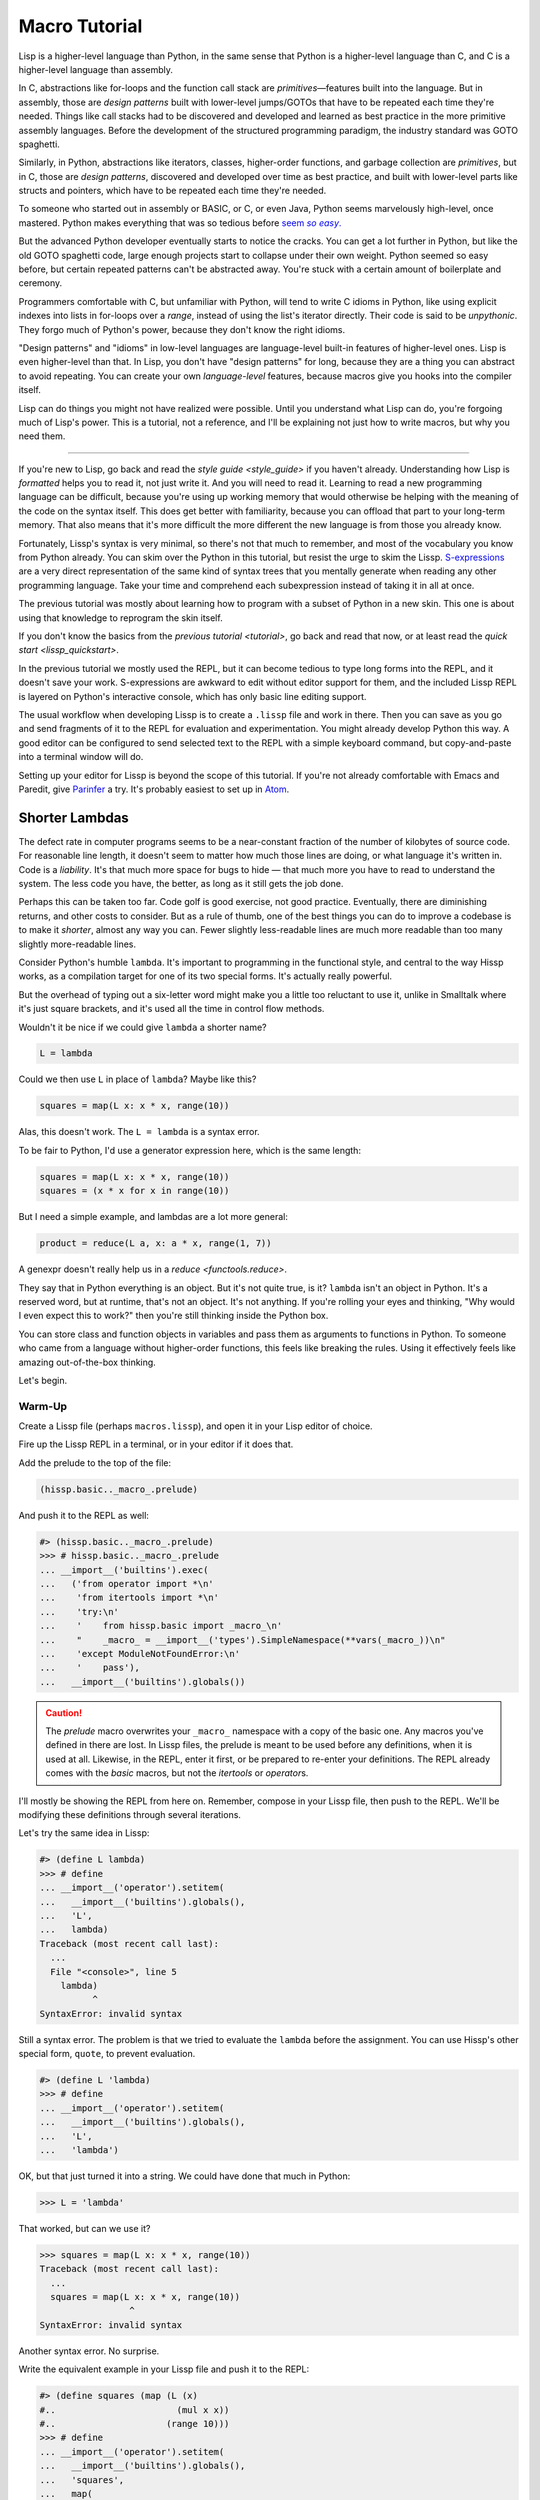.. Copyright 2020, 2021 Matthew Egan Odendahl
   SPDX-License-Identifier: CC-BY-SA-4.0

Macro Tutorial
==============

.. TODO: be sure to demonstrate hissp.compiler..NS and hissp.compiler..readerless somewhere
.. TODO: be sure to demonstrate a recursive macro somewhere

Lisp is a higher-level language than Python,
in the same sense that Python is a higher-level language than C,
and C is a higher-level language than assembly.

In C, abstractions like for-loops and the function call stack are
*primitives*—features built into the language.
But in assembly, those are *design patterns* built with lower-level jumps/GOTOs
that have to be repeated each time they're needed.
Things like call stacks had to be discovered and developed and learned as best practice
in the more primitive assembly languages.
Before the development of the structured programming paradigm,
the industry standard was GOTO spaghetti.

Similarly, in Python, abstractions like iterators, classes, higher-order functions,
and garbage collection are *primitives*,
but in C, those are *design patterns*,
discovered and developed over time as best practice,
and built with lower-level parts like structs and pointers,
which have to be repeated each time they're needed.

To someone who started out in assembly or BASIC, or C, or even Java,
Python seems marvelously high-level, once mastered.
Python makes everything that was so tedious before |seem *so easy*|__

.. |seem *so easy*| replace:: seem *so easy*.
__ https://xkcd.com/353/

But the advanced Python developer eventually starts to notice the cracks.
You can get a lot further in Python, but like the old GOTO spaghetti code,
large enough projects start to collapse under their own weight.
Python seemed so easy before,
but certain repeated patterns can't be abstracted away.
You're stuck with a certain amount of boilerplate and ceremony.

Programmers comfortable with C,
but unfamiliar with Python,
will tend to write C idioms in Python,
like using explicit indexes into lists in for-loops over a `range`,
instead of using the list's iterator directly.
Their code is said to be *unpythonic*.
They forgo much of Python's power,
because they don't know the right idioms.

"Design patterns" and "idioms" in low-level languages
are language-level built-in features of higher-level ones.
Lisp is even higher-level than that.
In Lisp, you don't have "design patterns" for long,
because they are a thing you can abstract to avoid repeating.
You can create your own *language-level* features,
because macros give you hooks into the compiler itself.

Lisp can do things you might not have realized were possible.
Until you understand what Lisp can do,
you're forgoing much of Lisp's power.
This is a tutorial,
not a reference,
and I'll be explaining not just how to write macros,
but why you need them.

----

If you're new to Lisp,
go back and read the `style guide <style_guide>` if you haven't already.
Understanding how Lisp is *formatted* helps you to read it,
not just write it.
And you will need to read it.
Learning to read a new programming language can be difficult,
because you're using up working memory that would otherwise
be helping with the meaning of the code on the syntax itself.
This does get better with familiarity,
because you can offload that part to your long-term memory.
That also means that it's more difficult the more different the new language is
from those you already know.

Fortunately, Lissp's syntax is very minimal,
so there's not that much to remember,
and most of the vocabulary you know from Python already.
You can skim over the Python in this tutorial,
but resist the urge to skim the Lissp.
`S-expressions <https://en.wikipedia.org/wiki/S-expression>`_
are a very direct representation of the same kind of syntax trees that
you mentally generate when reading any other programming language.
Take your time and comprehend each subexpression instead of taking it in all at once.

The previous tutorial was mostly about learning how to program with
a subset of Python in a new skin.
This one is about using that knowledge to reprogram the skin itself.

If you don't know the basics from the `previous tutorial <tutorial>`,
go back and read that now, or at least read the `quick start <lissp_quickstart>`.

In the previous tutorial we mostly used the REPL,
but it can become tedious to type long forms into the REPL,
and it doesn't save your work.
S-expressions are awkward to edit without editor support for them,
and the included Lissp REPL is layered on Python's interactive console,
which has only basic line editing support.

The usual workflow when developing Lissp is to create a ``.lissp``
file and work in there.
Then you can save as you go
and send fragments of it to the REPL for evaluation and experimentation.
You might already develop Python this way.
A good editor can be configured to send selected text to the REPL
with a simple keyboard command,
but copy-and-paste into a terminal window will do.

Setting up your editor for Lissp is beyond the scope of this tutorial.
If you're not already comfortable with Emacs and Paredit,
give `Parinfer <https://shaunlebron.github.io/parinfer/>`_ a try.
It's probably easiest to set up in `Atom <https://atom.io/packages/parinfer>`_.

Shorter Lambdas
---------------

The defect rate in computer programs seems to be a near-constant fraction
of the number of kilobytes of source code.
For reasonable line length,
it doesn't seem to matter how much those lines are doing,
or what language it's written in.
Code is a *liability*.
It's that much more space for bugs to hide
— that much more you have to read to understand the system.
The less code you have, the better,
as long as it still gets the job done.

Perhaps this can be taken too far.
Code golf is good exercise, not good practice.
Eventually, there are diminishing returns,
and other costs to consider.
But as a rule of thumb,
one of the best things you can do to improve a codebase is to make it *shorter*,
almost any way you can.
Fewer slightly less-readable lines are much more readable
than too many slightly more-readable lines.

Consider Python's humble ``lambda``.
It's important to programming in the functional style,
and central to the way Hissp works,
as a compilation target for one of its two special forms.
It's actually really powerful.

But the overhead of typing out a six-letter word might make you a little too reluctant to use it,
unlike in Smalltalk where it's just square brackets,
and it's used all the time in control flow methods.

Wouldn't it be nice if we could give ``lambda`` a shorter name?

.. code-block:: Python

   L = lambda

Could we then use ``L`` in place of ``lambda``?
Maybe like this?

.. code-block:: Python

   squares = map(L x: x * x, range(10))

Alas, this doesn't work.
The ``L = lambda`` is a syntax error.

To be fair to Python, I'd use a generator expression here,
which is the same length:

.. code-block:: Python

   squares = map(L x: x * x, range(10))
   squares = (x * x for x in range(10))

But I need a simple example,
and lambdas are a lot more general:

.. code-block:: Python

   product = reduce(L a, x: a * x, range(1, 7))

A genexpr doesn't really help us in a `reduce <functools.reduce>`.

They say that in Python everything is an object.
But it's not quite true, is it?
``lambda`` isn't an object in Python.
It's a reserved word, but at runtime, that's not an object.
It's not anything.
If you're rolling your eyes and thinking,
"Why would I even expect this to work?"
then you're still thinking inside the Python box.

You can store class and function objects in variables
and pass them as arguments to functions in Python.
To someone who came from a language without higher-order functions,
this feels like breaking the rules.
Using it effectively feels like amazing out-of-the-box thinking.

Let's begin.

Warm-Up
~~~~~~~

Create a Lissp file (perhaps ``macros.lissp``),
and open it in your Lisp editor of choice.

Fire up the Lissp REPL in a terminal,
or in your editor if it does that.

Add the prelude to the top of the file:

.. code-block:: Lissp

   (hissp.basic.._macro_.prelude)

And push it to the REPL as well:

.. code-block:: REPL

   #> (hissp.basic.._macro_.prelude)
   >>> # hissp.basic.._macro_.prelude
   ... __import__('builtins').exec(
   ...   ('from operator import *\n'
   ...    'from itertools import *\n'
   ...    'try:\n'
   ...    '    from hissp.basic import _macro_\n'
   ...    "    _macro_ = __import__('types').SimpleNamespace(**vars(_macro_))\n"
   ...    'except ModuleNotFoundError:\n'
   ...    '    pass'),
   ...   __import__('builtins').globals())

.. caution::

   The `prelude` macro overwrites your ``_macro_`` namespace with a copy of the basic one.
   Any macros you've defined in there are lost.
   In Lissp files, the prelude is meant to be used before any definitions,
   when it is used at all.
   Likewise, in the REPL, enter it first, or be prepared to re-enter your definitions.
   The REPL already comes with the `basic` macros,
   but not the `itertools` or `operator`\ s.

I'll mostly be showing the REPL from here on.
Remember, compose in your Lissp file,
then push to the REPL.
We'll be modifying these definitions through several iterations.

Let's try the same idea in Lissp:

.. code-block:: REPL

   #> (define L lambda)
   >>> # define
   ... __import__('operator').setitem(
   ...   __import__('builtins').globals(),
   ...   'L',
   ...   lambda)
   Traceback (most recent call last):
     ...
     File "<console>", line 5
       lambda)
             ^
   SyntaxError: invalid syntax

Still a syntax error.
The problem is that we tried to evaluate the ``lambda`` before the assignment.
You can use Hissp's other special form, ``quote``, to prevent evaluation.

.. code-block:: REPL

   #> (define L 'lambda)
   >>> # define
   ... __import__('operator').setitem(
   ...   __import__('builtins').globals(),
   ...   'L',
   ...   'lambda')

OK, but that just turned it into a string.
We could have done that much in Python:

.. code-block:: Python

   >>> L = 'lambda'

That worked, but can we use it?

.. code-block:: Python

   >>> squares = map(L x: x * x, range(10))
   Traceback (most recent call last):
     ...
     squares = map(L x: x * x, range(10))
                    ^
   SyntaxError: invalid syntax

Another syntax error.
No surprise.

Write the equivalent example in your Lissp file
and push it to the REPL:

.. code-block:: REPL

   #> (define squares (map (L (x)
   #..                       (mul x x))
   #..                     (range 10)))
   >>> # define
   ... __import__('operator').setitem(
   ...   __import__('builtins').globals(),
   ...   'squares',
   ...   map(
   ...     L(
   ...       x(),
   ...       mul(
   ...         x,
   ...         x)),
   ...     range(
   ...       (10))))
   Traceback (most recent call last):
     File "<console>", line 7, in <module>
   NameError: name 'x' is not defined

Not a syntax error, but it's not working either.
Why not?
Quote the whole thing to see the Hissp code.

.. code-block:: REPL

   #> '(define squares (map (L (x)
   #..                        (mul x x))
   #..                      (range 10)))
   >>> ('define',
   ...  'squares',
   ...  ('map',
   ...   ('L',
   ...    ('x',),
   ...    ('mul',
   ...     'x',
   ...     'x',),),
   ...   ('range',
   ...    (10),),),)
   ('define', 'squares', ('map', ('L', ('x',), ('mul', 'x', 'x')), ('range', 10)))

We don't want that ``'L'`` string in the Hissp, but ``'lambda'``.
Hissp isn't compiling it like a special form.
Is that possible?

It is with one more step.
We want to dereference this at read time.
Inject:

.. code-block:: REPL

   #> (define squares (map (.#L (x)
   #..                       (mul x x))
   #..                     (range 10)))
   >>> # define
   ... __import__('operator').setitem(
   ...   __import__('builtins').globals(),
   ...   'squares',
   ...   map(
   ...     (lambda x:
   ...       mul(
   ...         x,
   ...         x)),
   ...     range(
   ...       (10))))

   #> (list squares)
   >>> list(
   ...   squares)
   [0, 1, 4, 9, 16, 25, 36, 49, 64, 81]

Amazing.

Those of you who started with Python might be a little impressed,
but you C people are thinking,
"Yeah, that's just a macro.
We can do that much in C with the preprocessor.
I bet we could preprocess Python too somehow."
To which I'd reply,
*What do you think Lissp is?!*

The C preprocessor is pretty limited.
Lissp is a transplier.
That's *much* more powerful.

But since Python is supposed to be such a marvelously high-level language compared to C,
can't it do that too?

No, it really can't:

>>> squares = map(eval(f"{L} x: x * x"), range(10))
>>> list(squares)
[0, 1, 4, 9, 16, 25, 36, 49, 64, 81]

Sometimes higher-level tools cut you off from the lower level.
You can get pretty close to the same idea,
but that's about the best Python can do.
Compare:

.. code-block:: Python

   eval(f"{L} x: x * x")
   lambda x: x * x

It didn't help, did it?
It got longer!
Can we do better?

>>> e = eval

.. code-block:: Python

   e(f"{L} x:x*x")
   lambda x:x*x

Nope.
And there are good reasons to avoid `eval` in Python:
We have to compile code at runtime,
and put more than we wanted to in a string,
and deal with separate namespaces. Ick.
Lissp had none of those problems.

This simple substitution metaprogramming task that was so easy in Lissp
was so awkward in Python.

But Lissp does more than substitutions.

Simple Compiler Macros
~~~~~~~~~~~~~~~~~~~~~~

Despite my recent boasting,
our Lissp version is not actually shorter than Python's yet:

.. code-block:: Text

   (.#L (x)
     (mul x x))
   lambda x: x * x

If you like, we can give `mul <operator.mul>` a shorter name:

.. code-block:: REPL

   #> (define * mul)
   >>> # define
   ... __import__('operator').setitem(
   ...   __import__('builtins').globals(),
   ...   'QzSTAR_',
   ...   mul)

And the params tuple doesn't technically have to be a tuple:

.. code-block:: Text

   (.#L x (* x x))
   lambda x: x * x

Symbols become strings at the Hissp level,
which are iterables containing character strings.
This only works because the variable name is a single character.
Now we're at the same length as Python.

Let's make it even shorter.

Given a tuple containing the *minimum* amount of information,
we want expand that into the necessary code using a macro.

Isn't there something extra here we could get rid of?
With a compiler macro, we won't need the inject.

The template needs to look something like
``(lambda <params> <body>)``.
Try this definition.

.. Lissp::

   #> (defmacro L (params : :* body)
   #..  `(lambda ,params ,@body))
   >>> # defmacro
   ... # hissp.basic.._macro_.let
   ... (lambda _fnQzAUTO7_=(lambda params,*body:
   ...   (lambda * _: _)(
   ...     'lambda',
   ...     params,
   ...     *body)):(
   ...   __import__('builtins').setattr(
   ...     _fnQzAUTO7_,
   ...     '__qualname__',
   ...     ('.').join(
   ...       ('_macro_',
   ...        'L',))),
   ...   __import__('builtins').setattr(
   ...     __import__('operator').getitem(
   ...       __import__('builtins').globals(),
   ...       '_macro_'),
   ...     'L',
   ...     _fnQzAUTO7_))[-1])()


.. code-block:: REPL

   #> (list (map (L x (* x x))
   #..           (range 10)))
   >>> list(
   ...   map(
   ...     # L
   ...     (lambda x:
   ...       QzSTAR_(
   ...         x,
   ...         x)),
   ...     range(
   ...       (10))))
   [0, 1, 4, 9, 16, 25, 36, 49, 64, 81]

Success.
Now compare:

.. code-block:: Text

   (L x (* x x))
   lambda x: x * x

Are we doing better?
Barely.
If we remove the spaces that aren't required:

.. code-block:: Text

   (L x(* x x))
   lambda x:x*x

We've caught up to where Python started.
But is this really the *minimum* amount of information required?
It depends on how general you need to be,
but wouldn't this be enough?

.. code-block:: Lissp

   (L * X X)

We need to expand that into this:

.. code-block:: Lissp

   (lambda (X)
     (* X X))

So the template would look something like this::

   (lambda (X)
     (<expr>))

Remember this is basically the same as
that anaphoric macro we did in the previous tutorial.

.. Lissp::

   #> (defmacro L (: :* expr)
   #..  `(lambda (,'X)  ; Interpolate anaphors to prevent qualification!
   #..     ,expr))
   >>> # defmacro
   ... # hissp.basic.._macro_.let
   ... (lambda _fnQzAUTO7_=(lambda *expr:
   ...   (lambda * _: _)(
   ...     'lambda',
   ...     (lambda * _: _)(
   ...       'X'),
   ...     expr)):(
   ...   __import__('builtins').setattr(
   ...     _fnQzAUTO7_,
   ...     '__qualname__',
   ...     ('.').join(
   ...       ('_macro_',
   ...        'L',))),
   ...   __import__('builtins').setattr(
   ...     __import__('operator').getitem(
   ...       __import__('builtins').globals(),
   ...       '_macro_'),
   ...     'L',
   ...     _fnQzAUTO7_))[-1])()


.. code-block:: REPL

   #> (list (map (L * X X) (range 10)))
   >>> list(
   ...   map(
   ...     # L
   ...     (lambda X:
   ...       QzSTAR_(
   ...         X,
   ...         X)),
   ...     range(
   ...       (10))))
   [0, 1, 4, 9, 16, 25, 36, 49, 64, 81]

Now we're shorter than Python:

.. code-block:: Text

   (L * X X)
   lambda x: x*x

But we're also less general.
We can change the expression,
but we've hardcoded the parameters to it.
The fixed parameter name is fine as long as we don't have to nest these,
but what if we needed two parameters?
Could we make a macro for that?

Think about it.

Seriously, close your eyes and think about it for at least fifteen seconds
before moving on.

Don't generalize before we have examples to work with.

I'll wait.

...

...

...

Ready?

.. Lissp::

   #> (defmacro L2 (: :* expr)
   #..  `(lambda (,'X ,'Y)
   #..     ,expr))
   >>> # defmacro
   ... # hissp.basic.._macro_.let
   ... (lambda _fnQzAUTO7_=(lambda *expr:
   ...   (lambda * _: _)(
   ...     'lambda',
   ...     (lambda * _: _)(
   ...       'X',
   ...       'Y'),
   ...     expr)):(
   ...   __import__('builtins').setattr(
   ...     _fnQzAUTO7_,
   ...     '__qualname__',
   ...     ('.').join(
   ...       ('_macro_',
   ...        'L2',))),
   ...   __import__('builtins').setattr(
   ...     __import__('operator').getitem(
   ...       __import__('builtins').globals(),
   ...       '_macro_'),
   ...     'L2',
   ...     _fnQzAUTO7_))[-1])()


.. code-block:: REPL

   #> (L2 * X Y)
   >>> # L2
   ... (lambda X,Y:
   ...   QzSTAR_(
   ...     X,
   ...     Y))
   <function <lambda> at ...>

That's another easy template.
Between ``L`` and ``L2``,
we've probably covered 80% of short-lambda use cases.
But you can see the pattern now.
We could continue to an ``L3`` with a ``Z`` parameter,
and then we've run out of alphabet.

When you see a "design pattern" in Lissp,
you don't keep repeating it.

Nothing Is Above Abstraction
~~~~~~~~~~~~~~~~~~~~~~~~~~~~

Are you ready for this?
You've seen all these pieces before,
even if you haven't realized they could be used this way.

Don't panic.

.. code-block:: REPL

   #> .#`(progn ,@(map (lambda (i)
   #..                   `(defmacro ,(.format "L{}" i)
   #..                              (: :* $#expr)
   #..                      `(lambda ,',(getitem "ABCDEFGHIJKLMNOPQRSTUVWXYZ" (slice i))
   #..                         ,$#expr)))
   #..                 (range 27)))
   >>> # __main__.._macro_.progn
   ... (lambda :(
   ...   # __main__.._macro_.defmacro
   ...   # hissp.basic.._macro_.let
   ...   (lambda _fnQzAUTO7_=(lambda *_exprQzAUTO36_:
   ...     (lambda * _: _)(
   ...       'lambda',
   ...       '',
   ...       _exprQzAUTO36_)):(
   ...     __import__('builtins').setattr(
   ...       _fnQzAUTO7_,
   ...       '__qualname__',
   ...       ('.').join(
   ...         ('_macro_',
   ...          'L0',))),
   ...     __import__('builtins').setattr(
   ...       __import__('operator').getitem(
   ...         __import__('builtins').globals(),
   ...         '_macro_'),
   ...       'L0',
   ...       _fnQzAUTO7_))[-1])(),
   ...   # __main__.._macro_.defmacro
   ...   # hissp.basic.._macro_.let
   ...   (lambda _fnQzAUTO7_=(lambda *_exprQzAUTO36_:
   ...     (lambda * _: _)(
   ...       'lambda',
   ...       'A',
   ...       _exprQzAUTO36_)):(
   ...     __import__('builtins').setattr(
   ...       _fnQzAUTO7_,
   ...       '__qualname__',
   ...       ('.').join(
   ...         ('_macro_',
   ...          'L1',))),
   ...     __import__('builtins').setattr(
   ...       __import__('operator').getitem(
   ...         __import__('builtins').globals(),
   ...         '_macro_'),
   ...       'L1',
   ...       _fnQzAUTO7_))[-1])(),
   ...   # __main__.._macro_.defmacro
   ...   # hissp.basic.._macro_.let
   ...   (lambda _fnQzAUTO7_=(lambda *_exprQzAUTO36_:
   ...     (lambda * _: _)(
   ...       'lambda',
   ...       'AB',
   ...       _exprQzAUTO36_)):(
   ...     __import__('builtins').setattr(
   ...       _fnQzAUTO7_,
   ...       '__qualname__',
   ...       ('.').join(
   ...         ('_macro_',
   ...          'L2',))),
   ...     __import__('builtins').setattr(
   ...       __import__('operator').getitem(
   ...         __import__('builtins').globals(),
   ...         '_macro_'),
   ...       'L2',
   ...       _fnQzAUTO7_))[-1])(),
   ...   # __main__.._macro_.defmacro
   ...   # hissp.basic.._macro_.let
   ...   (lambda _fnQzAUTO7_=(lambda *_exprQzAUTO36_:
   ...     (lambda * _: _)(
   ...       'lambda',
   ...       'ABC',
   ...       _exprQzAUTO36_)):(
   ...     __import__('builtins').setattr(
   ...       _fnQzAUTO7_,
   ...       '__qualname__',
   ...       ('.').join(
   ...         ('_macro_',
   ...          'L3',))),
   ...     __import__('builtins').setattr(
   ...       __import__('operator').getitem(
   ...         __import__('builtins').globals(),
   ...         '_macro_'),
   ...       'L3',
   ...       _fnQzAUTO7_))[-1])(),
   ...   # __main__.._macro_.defmacro
   ...   # hissp.basic.._macro_.let
   ...   (lambda _fnQzAUTO7_=(lambda *_exprQzAUTO36_:
   ...     (lambda * _: _)(
   ...       'lambda',
   ...       'ABCD',
   ...       _exprQzAUTO36_)):(
   ...     __import__('builtins').setattr(
   ...       _fnQzAUTO7_,
   ...       '__qualname__',
   ...       ('.').join(
   ...         ('_macro_',
   ...          'L4',))),
   ...     __import__('builtins').setattr(
   ...       __import__('operator').getitem(
   ...         __import__('builtins').globals(),
   ...         '_macro_'),
   ...       'L4',
   ...       _fnQzAUTO7_))[-1])(),
   ...   # __main__.._macro_.defmacro
   ...   # hissp.basic.._macro_.let
   ...   (lambda _fnQzAUTO7_=(lambda *_exprQzAUTO36_:
   ...     (lambda * _: _)(
   ...       'lambda',
   ...       'ABCDE',
   ...       _exprQzAUTO36_)):(
   ...     __import__('builtins').setattr(
   ...       _fnQzAUTO7_,
   ...       '__qualname__',
   ...       ('.').join(
   ...         ('_macro_',
   ...          'L5',))),
   ...     __import__('builtins').setattr(
   ...       __import__('operator').getitem(
   ...         __import__('builtins').globals(),
   ...         '_macro_'),
   ...       'L5',
   ...       _fnQzAUTO7_))[-1])(),
   ...   # __main__.._macro_.defmacro
   ...   # hissp.basic.._macro_.let
   ...   (lambda _fnQzAUTO7_=(lambda *_exprQzAUTO36_:
   ...     (lambda * _: _)(
   ...       'lambda',
   ...       'ABCDEF',
   ...       _exprQzAUTO36_)):(
   ...     __import__('builtins').setattr(
   ...       _fnQzAUTO7_,
   ...       '__qualname__',
   ...       ('.').join(
   ...         ('_macro_',
   ...          'L6',))),
   ...     __import__('builtins').setattr(
   ...       __import__('operator').getitem(
   ...         __import__('builtins').globals(),
   ...         '_macro_'),
   ...       'L6',
   ...       _fnQzAUTO7_))[-1])(),
   ...   # __main__.._macro_.defmacro
   ...   # hissp.basic.._macro_.let
   ...   (lambda _fnQzAUTO7_=(lambda *_exprQzAUTO36_:
   ...     (lambda * _: _)(
   ...       'lambda',
   ...       'ABCDEFG',
   ...       _exprQzAUTO36_)):(
   ...     __import__('builtins').setattr(
   ...       _fnQzAUTO7_,
   ...       '__qualname__',
   ...       ('.').join(
   ...         ('_macro_',
   ...          'L7',))),
   ...     __import__('builtins').setattr(
   ...       __import__('operator').getitem(
   ...         __import__('builtins').globals(),
   ...         '_macro_'),
   ...       'L7',
   ...       _fnQzAUTO7_))[-1])(),
   ...   # __main__.._macro_.defmacro
   ...   # hissp.basic.._macro_.let
   ...   (lambda _fnQzAUTO7_=(lambda *_exprQzAUTO36_:
   ...     (lambda * _: _)(
   ...       'lambda',
   ...       'ABCDEFGH',
   ...       _exprQzAUTO36_)):(
   ...     __import__('builtins').setattr(
   ...       _fnQzAUTO7_,
   ...       '__qualname__',
   ...       ('.').join(
   ...         ('_macro_',
   ...          'L8',))),
   ...     __import__('builtins').setattr(
   ...       __import__('operator').getitem(
   ...         __import__('builtins').globals(),
   ...         '_macro_'),
   ...       'L8',
   ...       _fnQzAUTO7_))[-1])(),
   ...   # __main__.._macro_.defmacro
   ...   # hissp.basic.._macro_.let
   ...   (lambda _fnQzAUTO7_=(lambda *_exprQzAUTO36_:
   ...     (lambda * _: _)(
   ...       'lambda',
   ...       'ABCDEFGHI',
   ...       _exprQzAUTO36_)):(
   ...     __import__('builtins').setattr(
   ...       _fnQzAUTO7_,
   ...       '__qualname__',
   ...       ('.').join(
   ...         ('_macro_',
   ...          'L9',))),
   ...     __import__('builtins').setattr(
   ...       __import__('operator').getitem(
   ...         __import__('builtins').globals(),
   ...         '_macro_'),
   ...       'L9',
   ...       _fnQzAUTO7_))[-1])(),
   ...   # __main__.._macro_.defmacro
   ...   # hissp.basic.._macro_.let
   ...   (lambda _fnQzAUTO7_=(lambda *_exprQzAUTO36_:
   ...     (lambda * _: _)(
   ...       'lambda',
   ...       'ABCDEFGHIJ',
   ...       _exprQzAUTO36_)):(
   ...     __import__('builtins').setattr(
   ...       _fnQzAUTO7_,
   ...       '__qualname__',
   ...       ('.').join(
   ...         ('_macro_',
   ...          'L10',))),
   ...     __import__('builtins').setattr(
   ...       __import__('operator').getitem(
   ...         __import__('builtins').globals(),
   ...         '_macro_'),
   ...       'L10',
   ...       _fnQzAUTO7_))[-1])(),
   ...   # __main__.._macro_.defmacro
   ...   # hissp.basic.._macro_.let
   ...   (lambda _fnQzAUTO7_=(lambda *_exprQzAUTO36_:
   ...     (lambda * _: _)(
   ...       'lambda',
   ...       'ABCDEFGHIJK',
   ...       _exprQzAUTO36_)):(
   ...     __import__('builtins').setattr(
   ...       _fnQzAUTO7_,
   ...       '__qualname__',
   ...       ('.').join(
   ...         ('_macro_',
   ...          'L11',))),
   ...     __import__('builtins').setattr(
   ...       __import__('operator').getitem(
   ...         __import__('builtins').globals(),
   ...         '_macro_'),
   ...       'L11',
   ...       _fnQzAUTO7_))[-1])(),
   ...   # __main__.._macro_.defmacro
   ...   # hissp.basic.._macro_.let
   ...   (lambda _fnQzAUTO7_=(lambda *_exprQzAUTO36_:
   ...     (lambda * _: _)(
   ...       'lambda',
   ...       'ABCDEFGHIJKL',
   ...       _exprQzAUTO36_)):(
   ...     __import__('builtins').setattr(
   ...       _fnQzAUTO7_,
   ...       '__qualname__',
   ...       ('.').join(
   ...         ('_macro_',
   ...          'L12',))),
   ...     __import__('builtins').setattr(
   ...       __import__('operator').getitem(
   ...         __import__('builtins').globals(),
   ...         '_macro_'),
   ...       'L12',
   ...       _fnQzAUTO7_))[-1])(),
   ...   # __main__.._macro_.defmacro
   ...   # hissp.basic.._macro_.let
   ...   (lambda _fnQzAUTO7_=(lambda *_exprQzAUTO36_:
   ...     (lambda * _: _)(
   ...       'lambda',
   ...       'ABCDEFGHIJKLM',
   ...       _exprQzAUTO36_)):(
   ...     __import__('builtins').setattr(
   ...       _fnQzAUTO7_,
   ...       '__qualname__',
   ...       ('.').join(
   ...         ('_macro_',
   ...          'L13',))),
   ...     __import__('builtins').setattr(
   ...       __import__('operator').getitem(
   ...         __import__('builtins').globals(),
   ...         '_macro_'),
   ...       'L13',
   ...       _fnQzAUTO7_))[-1])(),
   ...   # __main__.._macro_.defmacro
   ...   # hissp.basic.._macro_.let
   ...   (lambda _fnQzAUTO7_=(lambda *_exprQzAUTO36_:
   ...     (lambda * _: _)(
   ...       'lambda',
   ...       'ABCDEFGHIJKLMN',
   ...       _exprQzAUTO36_)):(
   ...     __import__('builtins').setattr(
   ...       _fnQzAUTO7_,
   ...       '__qualname__',
   ...       ('.').join(
   ...         ('_macro_',
   ...          'L14',))),
   ...     __import__('builtins').setattr(
   ...       __import__('operator').getitem(
   ...         __import__('builtins').globals(),
   ...         '_macro_'),
   ...       'L14',
   ...       _fnQzAUTO7_))[-1])(),
   ...   # __main__.._macro_.defmacro
   ...   # hissp.basic.._macro_.let
   ...   (lambda _fnQzAUTO7_=(lambda *_exprQzAUTO36_:
   ...     (lambda * _: _)(
   ...       'lambda',
   ...       'ABCDEFGHIJKLMNO',
   ...       _exprQzAUTO36_)):(
   ...     __import__('builtins').setattr(
   ...       _fnQzAUTO7_,
   ...       '__qualname__',
   ...       ('.').join(
   ...         ('_macro_',
   ...          'L15',))),
   ...     __import__('builtins').setattr(
   ...       __import__('operator').getitem(
   ...         __import__('builtins').globals(),
   ...         '_macro_'),
   ...       'L15',
   ...       _fnQzAUTO7_))[-1])(),
   ...   # __main__.._macro_.defmacro
   ...   # hissp.basic.._macro_.let
   ...   (lambda _fnQzAUTO7_=(lambda *_exprQzAUTO36_:
   ...     (lambda * _: _)(
   ...       'lambda',
   ...       'ABCDEFGHIJKLMNOP',
   ...       _exprQzAUTO36_)):(
   ...     __import__('builtins').setattr(
   ...       _fnQzAUTO7_,
   ...       '__qualname__',
   ...       ('.').join(
   ...         ('_macro_',
   ...          'L16',))),
   ...     __import__('builtins').setattr(
   ...       __import__('operator').getitem(
   ...         __import__('builtins').globals(),
   ...         '_macro_'),
   ...       'L16',
   ...       _fnQzAUTO7_))[-1])(),
   ...   # __main__.._macro_.defmacro
   ...   # hissp.basic.._macro_.let
   ...   (lambda _fnQzAUTO7_=(lambda *_exprQzAUTO36_:
   ...     (lambda * _: _)(
   ...       'lambda',
   ...       'ABCDEFGHIJKLMNOPQ',
   ...       _exprQzAUTO36_)):(
   ...     __import__('builtins').setattr(
   ...       _fnQzAUTO7_,
   ...       '__qualname__',
   ...       ('.').join(
   ...         ('_macro_',
   ...          'L17',))),
   ...     __import__('builtins').setattr(
   ...       __import__('operator').getitem(
   ...         __import__('builtins').globals(),
   ...         '_macro_'),
   ...       'L17',
   ...       _fnQzAUTO7_))[-1])(),
   ...   # __main__.._macro_.defmacro
   ...   # hissp.basic.._macro_.let
   ...   (lambda _fnQzAUTO7_=(lambda *_exprQzAUTO36_:
   ...     (lambda * _: _)(
   ...       'lambda',
   ...       'ABCDEFGHIJKLMNOPQR',
   ...       _exprQzAUTO36_)):(
   ...     __import__('builtins').setattr(
   ...       _fnQzAUTO7_,
   ...       '__qualname__',
   ...       ('.').join(
   ...         ('_macro_',
   ...          'L18',))),
   ...     __import__('builtins').setattr(
   ...       __import__('operator').getitem(
   ...         __import__('builtins').globals(),
   ...         '_macro_'),
   ...       'L18',
   ...       _fnQzAUTO7_))[-1])(),
   ...   # __main__.._macro_.defmacro
   ...   # hissp.basic.._macro_.let
   ...   (lambda _fnQzAUTO7_=(lambda *_exprQzAUTO36_:
   ...     (lambda * _: _)(
   ...       'lambda',
   ...       'ABCDEFGHIJKLMNOPQRS',
   ...       _exprQzAUTO36_)):(
   ...     __import__('builtins').setattr(
   ...       _fnQzAUTO7_,
   ...       '__qualname__',
   ...       ('.').join(
   ...         ('_macro_',
   ...          'L19',))),
   ...     __import__('builtins').setattr(
   ...       __import__('operator').getitem(
   ...         __import__('builtins').globals(),
   ...         '_macro_'),
   ...       'L19',
   ...       _fnQzAUTO7_))[-1])(),
   ...   # __main__.._macro_.defmacro
   ...   # hissp.basic.._macro_.let
   ...   (lambda _fnQzAUTO7_=(lambda *_exprQzAUTO36_:
   ...     (lambda * _: _)(
   ...       'lambda',
   ...       'ABCDEFGHIJKLMNOPQRST',
   ...       _exprQzAUTO36_)):(
   ...     __import__('builtins').setattr(
   ...       _fnQzAUTO7_,
   ...       '__qualname__',
   ...       ('.').join(
   ...         ('_macro_',
   ...          'L20',))),
   ...     __import__('builtins').setattr(
   ...       __import__('operator').getitem(
   ...         __import__('builtins').globals(),
   ...         '_macro_'),
   ...       'L20',
   ...       _fnQzAUTO7_))[-1])(),
   ...   # __main__.._macro_.defmacro
   ...   # hissp.basic.._macro_.let
   ...   (lambda _fnQzAUTO7_=(lambda *_exprQzAUTO36_:
   ...     (lambda * _: _)(
   ...       'lambda',
   ...       'ABCDEFGHIJKLMNOPQRSTU',
   ...       _exprQzAUTO36_)):(
   ...     __import__('builtins').setattr(
   ...       _fnQzAUTO7_,
   ...       '__qualname__',
   ...       ('.').join(
   ...         ('_macro_',
   ...          'L21',))),
   ...     __import__('builtins').setattr(
   ...       __import__('operator').getitem(
   ...         __import__('builtins').globals(),
   ...         '_macro_'),
   ...       'L21',
   ...       _fnQzAUTO7_))[-1])(),
   ...   # __main__.._macro_.defmacro
   ...   # hissp.basic.._macro_.let
   ...   (lambda _fnQzAUTO7_=(lambda *_exprQzAUTO36_:
   ...     (lambda * _: _)(
   ...       'lambda',
   ...       'ABCDEFGHIJKLMNOPQRSTUV',
   ...       _exprQzAUTO36_)):(
   ...     __import__('builtins').setattr(
   ...       _fnQzAUTO7_,
   ...       '__qualname__',
   ...       ('.').join(
   ...         ('_macro_',
   ...          'L22',))),
   ...     __import__('builtins').setattr(
   ...       __import__('operator').getitem(
   ...         __import__('builtins').globals(),
   ...         '_macro_'),
   ...       'L22',
   ...       _fnQzAUTO7_))[-1])(),
   ...   # __main__.._macro_.defmacro
   ...   # hissp.basic.._macro_.let
   ...   (lambda _fnQzAUTO7_=(lambda *_exprQzAUTO36_:
   ...     (lambda * _: _)(
   ...       'lambda',
   ...       'ABCDEFGHIJKLMNOPQRSTUVW',
   ...       _exprQzAUTO36_)):(
   ...     __import__('builtins').setattr(
   ...       _fnQzAUTO7_,
   ...       '__qualname__',
   ...       ('.').join(
   ...         ('_macro_',
   ...          'L23',))),
   ...     __import__('builtins').setattr(
   ...       __import__('operator').getitem(
   ...         __import__('builtins').globals(),
   ...         '_macro_'),
   ...       'L23',
   ...       _fnQzAUTO7_))[-1])(),
   ...   # __main__.._macro_.defmacro
   ...   # hissp.basic.._macro_.let
   ...   (lambda _fnQzAUTO7_=(lambda *_exprQzAUTO36_:
   ...     (lambda * _: _)(
   ...       'lambda',
   ...       'ABCDEFGHIJKLMNOPQRSTUVWX',
   ...       _exprQzAUTO36_)):(
   ...     __import__('builtins').setattr(
   ...       _fnQzAUTO7_,
   ...       '__qualname__',
   ...       ('.').join(
   ...         ('_macro_',
   ...          'L24',))),
   ...     __import__('builtins').setattr(
   ...       __import__('operator').getitem(
   ...         __import__('builtins').globals(),
   ...         '_macro_'),
   ...       'L24',
   ...       _fnQzAUTO7_))[-1])(),
   ...   # __main__.._macro_.defmacro
   ...   # hissp.basic.._macro_.let
   ...   (lambda _fnQzAUTO7_=(lambda *_exprQzAUTO36_:
   ...     (lambda * _: _)(
   ...       'lambda',
   ...       'ABCDEFGHIJKLMNOPQRSTUVWXY',
   ...       _exprQzAUTO36_)):(
   ...     __import__('builtins').setattr(
   ...       _fnQzAUTO7_,
   ...       '__qualname__',
   ...       ('.').join(
   ...         ('_macro_',
   ...          'L25',))),
   ...     __import__('builtins').setattr(
   ...       __import__('operator').getitem(
   ...         __import__('builtins').globals(),
   ...         '_macro_'),
   ...       'L25',
   ...       _fnQzAUTO7_))[-1])(),
   ...   # __main__.._macro_.defmacro
   ...   # hissp.basic.._macro_.let
   ...   (lambda _fnQzAUTO7_=(lambda *_exprQzAUTO36_:
   ...     (lambda * _: _)(
   ...       'lambda',
   ...       'ABCDEFGHIJKLMNOPQRSTUVWXYZ',
   ...       _exprQzAUTO36_)):(
   ...     __import__('builtins').setattr(
   ...       _fnQzAUTO7_,
   ...       '__qualname__',
   ...       ('.').join(
   ...         ('_macro_',
   ...          'L26',))),
   ...     __import__('builtins').setattr(
   ...       __import__('operator').getitem(
   ...         __import__('builtins').globals(),
   ...         '_macro_'),
   ...       'L26',
   ...       _fnQzAUTO7_))[-1])())[-1])()

Whoa.

That little bit of Lissp expanded into *that much Python*.
It totally works too.

.. code-block:: REPL

   #> ((L3 add C (add A B))
   #.. "A" "B" "C")
   >>> # L3
   ... (lambda A,B,C:
   ...   add(
   ...     C,
   ...     add(
   ...       A,
   ...       B)))(
   ...   ('A'),
   ...   ('B'),
   ...   ('C'))
   'CAB'

   #> (L26)
   >>> # L26
   ... (lambda A,B,C,D,E,F,G,H,I,J,K,L,M,N,O,P,Q,R,S,T,U,V,W,X,Y,Z:())
   <function <lambda> at ...>

   #> (L13)
   >>> # L13
   ... (lambda A,B,C,D,E,F,G,H,I,J,K,L,M:())
   <function <lambda> at ...>

   #> ((L0 print "Hello, World!"))
   >>> # L0
   ... (lambda :
   ...   print(
   ...     ('Hello, World!')))()
   Hello, World!

How does this work?
I don't blame you for glossing over the Python output.
It's pretty big this time.
I mostly ignore it when it gets longer than a few lines,
unless there's something in particular I'm looking for.

But let's look at this Lissp snippet again, more carefully.

.. code-block:: Lissp

   .#`(progn ,@(map (lambda (i)
                      `(defmacro ,(.format "L{}" i)
                                 (: :* $#expr)
                         `(lambda ,',(getitem "ABCDEFGHIJKLMNOPQRSTUVWXYZ" (slice i))
                            ,$#expr)))
                    (range 27)))

It's injecting some Hissp we generated with a template.
That's the first two reader macros ``.#`` and :literal:`\``.
The `progn` sequences multiple expressions for their side effects.
It's like having multiple "statements" in a single expression.
We splice in multiple expressions generated with a `map`.
The `map` generates a code tuple for each integer from the `range`.

The lambda takes the int ``i`` from the `range` and produces a `defmacro` *form*,
(not a *macro*, the *code for defining one*)
which, when run in the `progn` by our inject,
will define a macro.

Nothing is above abstraction in Lissp.
`defmacro` forms are *still code*,
and Hissp code is made of data structures we can manipulate programmatically.
We can make them with templates like anything else.

We need to give each one a different name,
so we combine the ``i`` with ``"L"``.

The parameters tuple for `defmacro` contains a gensym, ``$#expr``,
since it shouldn't be qualified and it doesn't need to be an anaphor.

The next part is tricky.
We've directly nested a template inside another one,
without unquoting it first,
because the defmacro also needed a template to work.
Note that you can unquote through nested templates.
This is an important capability,
but it's a little mind-bending.

Finally, we slice the params string to the appropriate number of characters.

Take a breath.
We're not done.

Macros Can Read Code Too.
~~~~~~~~~~~~~~~~~~~~~~~~~

We're still providing more information than is required.
You have to change the name of your macro based on the number of arguments you expect.
But can't the macro infer this based on which parameters your expression contains?

Also, we're kind of running out of alphabet when we start on ``X``,
You often see 4-D vectors labeled (x, y, z, w),
but beyond that, mathematicians just number them with subscripts.

We got around this by starting at ``A`` instead,
but then we're using up all of the uppercase ASCII one-character names.
We might want to save those for other things.
We're also limited to 26 parameters this way.
It's rare that we'd need more than three or four,
but 26 seems kind of arbitrary.

So a better approach might be with numbered parameters, like ``X1``, ``X2``, ``X3``, etc.
Then, if you macro is smart enough,
it can look for the highest X-number in your expression
and automatically provide that many parameters for you.

We can create numbered X's the same way we created the numbered L's.

.. Lissp::

   #> (defmacro L (number : :* expr)
   #..  `(lambda ,(map (lambda (i)
   #..                   (.format "X{}" i))
   #..                 (range 1 (add 1 number)))
   #..     ,expr))
   >>> # defmacro
   ... # hissp.basic.._macro_.let
   ... (lambda _fnQzAUTO7_=(lambda number,*expr:
   ...   (lambda * _: _)(
   ...     'lambda',
   ...     map(
   ...       (lambda i:
   ...         ('X{}').format(
   ...           i)),
   ...       range(
   ...         (1),
   ...         add(
   ...           (1),
   ...           number))),
   ...     expr)):(
   ...   __import__('builtins').setattr(
   ...     _fnQzAUTO7_,
   ...     '__qualname__',
   ...     ('.').join(
   ...       ('_macro_',
   ...        'L',))),
   ...   __import__('builtins').setattr(
   ...     __import__('operator').getitem(
   ...       __import__('builtins').globals(),
   ...       '_macro_'),
   ...     'L',
   ...     _fnQzAUTO7_))[-1])()


.. code-block:: REPL

   #> (L 10)
   >>> # L
   ... (lambda X1,X2,X3,X4,X5,X6,X7,X8,X9,X10:())
   <function <lambda> at ...>

   #> ((L 2 add X1 X2) "A" "B")
   >>> # L
   ... (lambda X1,X2:
   ...   add(
   ...     X1,
   ...     X2))(
   ...   ('A'),
   ...   ('B'))
   'AB'

This version uses a number as the first argument instead of baking them into the macro names.
We're using numbered parameters now, so there's no limit.
That takes care of *generating* the parameters,
but we're still providing a redundant expected number for them.

Let's make a slight tweak.

.. Lissp::

   #> (defmacro L (: :* expr)
   #..  `(lambda ,(map (lambda (i)
   #..                   (.format "X{}" i))
   #..                 (range 1 (add 1 (max-X expr))))
   #..     ,expr))
   >>> # defmacro
   ... # hissp.basic.._macro_.let
   ... (lambda _fnQzAUTO7_=(lambda *expr:
   ...   (lambda * _: _)(
   ...     'lambda',
   ...     map(
   ...       (lambda i:
   ...         ('X{}').format(
   ...           i)),
   ...       range(
   ...         (1),
   ...         add(
   ...           (1),
   ...           maxQzH_X(
   ...             expr)))),
   ...     expr)):(
   ...   __import__('builtins').setattr(
   ...     _fnQzAUTO7_,
   ...     '__qualname__',
   ...     ('.').join(
   ...       ('_macro_',
   ...        'L',))),
   ...   __import__('builtins').setattr(
   ...     __import__('operator').getitem(
   ...       __import__('builtins').globals(),
   ...       '_macro_'),
   ...     'L',
   ...     _fnQzAUTO7_))[-1])()


What is this ``max-X``?
It's a venerable design technique known as *wishful thinking*.
We haven't implemented it yet.
This doesn't work.
But we *wish* it would find the maximum X number in the expression.

Can we just iterate through the expression and check?

.. Lissp::

   #> (define max-X
   #..  (lambda (expr)
   #..    (max (map (lambda (x)
   #..                (|| (when (is_ str (type x))
   #..                      (let (match (re..fullmatch "X([1-9][0-9]*)" x))
   #..                        (when match
   #..                          (int (.group match 1)))))
   #..                    0))
   #..              expr))))
   >>> # define
   ... __import__('operator').setitem(
   ...   __import__('builtins').globals(),
   ...   'maxQzH_X',
   ...   (lambda expr:
   ...     max(
   ...       map(
   ...         (lambda x:
   ...           # QzBAR_QzBAR_
   ...           # hissp.basic.._macro_.let
   ...           (lambda _firstQzAUTO33_=# when
   ...           # hissp.basic.._macro_.ifQzH_else
   ...           (lambda test,*thenQzH_else:
   ...             __import__('operator').getitem(
   ...               thenQzH_else,
   ...               __import__('operator').not_(
   ...                 test))())(
   ...             is_(
   ...               str,
   ...               type(
   ...                 x)),
   ...             (lambda :
   ...               # hissp.basic.._macro_.progn
   ...               (lambda :
   ...                 # let
   ...                 (lambda match=__import__('re').fullmatch(
   ...                   ('X([1-9][0-9]*)'),
   ...                   x):
   ...                   # when
   ...                   # hissp.basic.._macro_.ifQzH_else
   ...                   (lambda test,*thenQzH_else:
   ...                     __import__('operator').getitem(
   ...                       thenQzH_else,
   ...                       __import__('operator').not_(
   ...                         test))())(
   ...                     match,
   ...                     (lambda :
   ...                       # hissp.basic.._macro_.progn
   ...                       (lambda :
   ...                         int(
   ...                           match.group(
   ...                             (1))))()),
   ...                     (lambda :())))())()),
   ...             (lambda :())):
   ...             # hissp.basic.._macro_.ifQzH_else
   ...             (lambda test,*thenQzH_else:
   ...               __import__('operator').getitem(
   ...                 thenQzH_else,
   ...                 __import__('operator').not_(
   ...                   test))())(
   ...               _firstQzAUTO33_,
   ...               (lambda :_firstQzAUTO33_),
   ...               (lambda :
   ...                 # hissp.basic..QzAUTO_.QzBAR_QzBAR_
   ...                 (0))))()),
   ...         expr))))


Does that make sense?
Read the definition carefully.
You can experiment with macros you don't recognize in the REPL.
All the basic macros,
including the `|| <QzBAR_QzBAR_>`
and `when` were covered in the `quick start <lissp_quickstart>`.
We're using them to coalesce Python's awkward regex matches,
which can return ``None``, into a ``0``,
unless it's a string with a match.

It gets the parameters right:

.. code-block:: REPL

   #> ((L add X2 X1) : :* "AB")
   >>> # L
   ... (lambda X1,X2:
   ...   add(
   ...     X2,
   ...     X1))(
   ...   *('AB'))
   'BA'

Pretty cool.

.. code-block:: REPL

   #> ((L add X1 (add X2 X3))
   #.. : :* "BAR")
   >>> # L
   ... (lambda X1:
   ...   add(
   ...     X1,
   ...     add(
   ...       X2,
   ...       X3)))(
   ...   *('BAR'))
   Traceback (most recent call last):
     File "<console>", line 2, in <module>
   TypeError: <lambda>() takes 1 positional argument but 3 were given

Oh. Not that easy.
What happened?
The lambda only took one parameter,
even though the expression contained an ``X3``.

We need to be able to check for symbols nested in tuples.
This sounds like a job for recursion.
Lissp can do that with a class.

.. Lissp::

   #> (deftype Flattener ()
   #..  __init__ (lambda (self)
   #..             (setattr self 'accumulator []))
   #..  flatten (lambda (self form)
   #..            (any-for x form
   #..              (if-else (is_ (type x) tuple)
   #..                (self.flatten x)
   #..                (.append self.accumulator x))
   #..              False)
   #..            self.accumulator))
   >>> # deftype
   ... # hissp.basic.._macro_.define
   ... __import__('operator').setitem(
   ...   __import__('builtins').globals(),
   ...   'Flattener',
   ...   __import__('builtins').type(
   ...     'Flattener',
   ...     (lambda * _: _)(),
   ...     __import__('builtins').dict(
   ...       __init__=(lambda self:
   ...                  setattr(
   ...                    self,
   ...                    'accumulator',
   ...                    [])),
   ...       flatten=(lambda self,form:(
   ...                 # anyQzH_for
   ...                 __import__('builtins').any(
   ...                   __import__('builtins').map(
   ...                     (lambda x:(
   ...                       # ifQzH_else
   ...                       (lambda test,*thenQzH_else:
   ...                         __import__('operator').getitem(
   ...                           thenQzH_else,
   ...                           __import__('operator').not_(
   ...                             test))())(
   ...                         is_(
   ...                           type(
   ...                             x),
   ...                           tuple),
   ...                         (lambda :
   ...                           self.flatten(
   ...                             x)),
   ...                         (lambda :
   ...                           self.accumulator.append(
   ...                             x))),
   ...                       False)[-1]),
   ...                     form)),
   ...                 self.accumulator)[-1]))))


More basic macros here.
Search Hissp's docs if you can't figure out what they do.

``Flatten`` is a good utility to have for macros that have to read code.
Let's give it a nicer interface.

.. Lissp::

   #> (define flatten
   #..  (lambda (form)
   #..    (.flatten (Flattener) form)))
   >>> # define
   ... __import__('operator').setitem(
   ...   __import__('builtins').globals(),
   ...   'flatten',
   ...   (lambda form:
   ...     Flattener().flatten(
   ...       form)))


Now we can fix ``max-X``.

.. Lissp::

   #> (define max-X
   #..  (lambda (expr)
   #..    (max (map (lambda (x)
   #..                (|| (when (is_ str (type x))
   #..                      (let (match (re..fullmatch "X([1-9][0-9]*)" x))
   #..                        (when match
   #..                          (int (.group match 1)))))
   #..                    0))
   #..              (flatten expr)))))
   >>> # define
   ... __import__('operator').setitem(
   ...   __import__('builtins').globals(),
   ...   'maxQzH_X',
   ...   (lambda expr:
   ...     max(
   ...       map(
   ...         (lambda x:
   ...           # QzBAR_QzBAR_
   ...           # hissp.basic.._macro_.let
   ...           (lambda _firstQzAUTO33_=# when
   ...           # hissp.basic.._macro_.ifQzH_else
   ...           (lambda test,*thenQzH_else:
   ...             __import__('operator').getitem(
   ...               thenQzH_else,
   ...               __import__('operator').not_(
   ...                 test))())(
   ...             is_(
   ...               str,
   ...               type(
   ...                 x)),
   ...             (lambda :
   ...               # hissp.basic.._macro_.progn
   ...               (lambda :
   ...                 # let
   ...                 (lambda match=__import__('re').fullmatch(
   ...                   ('X([1-9][0-9]*)'),
   ...                   x):
   ...                   # when
   ...                   # hissp.basic.._macro_.ifQzH_else
   ...                   (lambda test,*thenQzH_else:
   ...                     __import__('operator').getitem(
   ...                       thenQzH_else,
   ...                       __import__('operator').not_(
   ...                         test))())(
   ...                     match,
   ...                     (lambda :
   ...                       # hissp.basic.._macro_.progn
   ...                       (lambda :
   ...                         int(
   ...                           match.group(
   ...                             (1))))()),
   ...                     (lambda :())))())()),
   ...             (lambda :())):
   ...             # hissp.basic.._macro_.ifQzH_else
   ...             (lambda test,*thenQzH_else:
   ...               __import__('operator').getitem(
   ...                 thenQzH_else,
   ...                 __import__('operator').not_(
   ...                   test))())(
   ...               _firstQzAUTO33_,
   ...               (lambda :_firstQzAUTO33_),
   ...               (lambda :
   ...                 # hissp.basic..QzAUTO_.QzBAR_QzBAR_
   ...                 (0))))()),
   ...         flatten(
   ...           expr)))))


Let's try again.

.. code-block:: REPL

   #> ((L add X1 (add X2 X3))
   #.. : :* "BAR")
   >>> # L
   ... (lambda X1,X2,X3:
   ...   add(
   ...     X1,
   ...     add(
   ...       X2,
   ...       X3)))(
   ...   *('BAR'))
   'BAR'

Try doing that with the C preprocessor!

Function Literals
~~~~~~~~~~~~~~~~~

Let's review. The code you need to make the version we have so far is

.. code-block:: Lissp

   (hissp.basic.._macro_.prelude)

   (defmacro L (: :* expr)
     `(lambda ,(map (lambda (i)
                      (.format "X{}" i))
                    (range 1 (add 1 (max-X expr))))
        ,expr))

   (define max-X
     (lambda (expr)
       (max (map (lambda (x)
                   (|| (when (is_ str (type x))
                         (let (match (re..fullmatch "X([1-9][0-9]*)" x))
                           (when match
                             (int (.group match 1)))))
                       0))
                 (flatten expr)))))

   (define flatten
     (lambda (form)
       (.flatten (Flattener) form)))

   (deftype Flattener ()
     __init__ (lambda (self)
                (setattr self 'accumulator []))
     flatten (lambda (self form)
               (any-for x form
                 (if-else (is_ (type x) tuple)
                   (self.flatten x)
                   (.append self.accumulator x))
                 False)
               self.accumulator))

Given all of this in a file named ``macros.lissp``,
you can start the REPL with these already loaded using the command

.. code-block:: Text

   $ lissp -i macros.lissp

rather than pasting them in.

You can use the resulting macro as a shorter lambda for higher-order functions:

.. code-block:: REPL

   #> (list (map (L add X1 X1) (range 10)))
   >>> list(
   ...   map(
   ...     # L
   ...     (lambda X1:
   ...       add(
   ...         X1,
   ...         X1)),
   ...     range(
   ...       (10))))
   [0, 2, 4, 6, 8, 10, 12, 14, 16, 18]

It's still a little awkward.
It feels like the ``add`` should be in the first position,
but that's taken by the ``L``.
We can fix that with a reader macro.

Reader Syntax
`````````````

To use reader macros unqualified,
you must define them in ``_macro_`` with a name ending in a ``#``.

.. Lissp::

   #> (defmacro X\# (expr)
   #..  `(L ,@expr))
   >>> # defmacro
   ... # hissp.basic.._macro_.let
   ... (lambda _fnQzAUTO7_=(lambda expr:
   ...   (lambda * _: _)(
   ...     '__main__.._macro_.L',
   ...     *expr)):(
   ...   __import__('builtins').setattr(
   ...     _fnQzAUTO7_,
   ...     '__qualname__',
   ...     ('.').join(
   ...       ('_macro_',
   ...        'XQzHASH_',))),
   ...   __import__('builtins').setattr(
   ...     __import__('operator').getitem(
   ...       __import__('builtins').globals(),
   ...       '_macro_'),
   ...     'XQzHASH_',
   ...     _fnQzAUTO7_))[-1])()

We have to escape the ``#`` with a backslash
or the reader will recognize the name as a macro rather than a symbol
and immediately try to apply it to ``(expr)``, which is not what we want.
Notice that we still used a `defmacro`,
like we do for compiler macros.
It's the way you invoke it that makes it happen at read time:

.. code-block:: REPL

   #> (list (map X#(add X1 X1) ; Read-time expansion.
   #..           (range 10)))
   >>> list(
   ...   map(
   ...     # __main__.._macro_.L
   ...     (lambda X1:
   ...       add(
   ...         X1,
   ...         X1)),
   ...     range(
   ...       (10))))
   [0, 2, 4, 6, 8, 10, 12, 14, 16, 18]

   #> (list (map (X\# (add X1 X1)) ; Compile-time expansion.
   #..           (range 10)))
   >>> list(
   ...   map(
   ...     # XQzHASH_
   ...     # __main__.._macro_.L
   ...     (lambda X1:
   ...       add(
   ...         X1,
   ...         X1)),
   ...     range(
   ...       (10))))
   [0, 2, 4, 6, 8, 10, 12, 14, 16, 18]


Reader macros like this effectively create new read syntax
by reinterpreting existing read syntax.

So now we have function literals.

These are very similar to the function literals in Clojure,
and we implemented them from scratch in about a page of code.
That's the power of metaprogramming.
You can copy features from other languages,
tweak them, and experiment with your own.

Clojure's version still has a couple more features.
Let's add them.

Catch-All Parameter
```````````````````

.. Lissp::

   #> (defmacro L (: :* expr)
   #..  `(lambda (,@(map (lambda (i)
   #..                     (.format "X{}" i))
   #..                   (range 1 (add 1 (max-X expr))))
   #..            :
   #..            ,@(when (contains (flatten expr)
   #..                              'Xi)
   #..                `(:* ,'Xi)))
   #..     ,expr))
   >>> # defmacro
   ... # hissp.basic.._macro_.let
   ... (lambda _fnQzAUTO7_=(lambda *expr:
   ...   (lambda * _: _)(
   ...     'lambda',
   ...     (lambda * _: _)(
   ...       *map(
   ...          (lambda i:
   ...            ('X{}').format(
   ...              i)),
   ...          range(
   ...            (1),
   ...            add(
   ...              (1),
   ...              maxQzH_X(
   ...                expr)))),
   ...       ':',
   ...       *# when
   ...        # hissp.basic.._macro_.ifQzH_else
   ...        (lambda test,*thenQzH_else:
   ...          __import__('operator').getitem(
   ...            thenQzH_else,
   ...            __import__('operator').not_(
   ...              test))())(
   ...          contains(
   ...            flatten(
   ...              expr),
   ...            'Xi'),
   ...          (lambda :
   ...            # hissp.basic.._macro_.progn
   ...            (lambda :
   ...              (lambda * _: _)(
   ...                ':*',
   ...                'Xi'))()),
   ...          (lambda :()))),
   ...     expr)):(
   ...   __import__('builtins').setattr(
   ...     _fnQzAUTO7_,
   ...     '__qualname__',
   ...     ('.').join(
   ...       ('_macro_',
   ...        'L',))),
   ...   __import__('builtins').setattr(
   ...     __import__('operator').getitem(
   ...       __import__('builtins').globals(),
   ...       '_macro_'),
   ...     'L',
   ...     _fnQzAUTO7_))[-1])()

.. code-block:: REPL

   #> (X#(print X1 X2 Xi) 1 2 3 4 5)
   >>> # __main__.._macro_.L
   ... (lambda X1,X2,*Xi:
   ...   print(
   ...     X1,
   ...     X2,
   ...     Xi))(
   ...   (1),
   ...   (2),
   ...   (3),
   ...   (4),
   ...   (5))
   1 2 (3, 4, 5)

How does it work? Look at what's changed. Here they are again.

.. code-block:: Lissp

   ;; old version
   (defmacro L (: :* expr)
     `(lambda ,(map (lambda (i)
                      (.format "X{}" i))
                    (range 1 (add 1 (max-X expr))))
        ,expr))

   ;; new version
   (defmacro L (: :* expr)
     `(lambda (,@(map (lambda (i)
                        (.format "X{}" i))
                      (range 1 (add 1 (max-X expr))))
               :
               ,@(when (contains (flatten expr)
                                 'Xi)
                   `(:* ,'Xi)))
        ,expr))

We splice the result of the logic that made the numbered parameters from the old version
into the new parameters tuple.
Following that is the colon separator.
Remember that it's always allowed in Hissp's lambda forms,
even if you don't need it,
which makes this kind of metaprogramming easier.

Following that is the code for a star arg.
The ``Xi`` is an anaphor,
so it must be interpolated into the template to prevent automatic qualification.
The `when` macro will return an empty tuple when its condition is false.
Attempting to splice in an empty tuple conveniently doesn't do anything
(like "nil punning" in other Lisps),
so the ``Xi`` anaphor is only present in the parameters tuple when the
(flattened) ``expr`` `contains <operator.contains>` it.

It would be nice for Python interoperability if we also had an anaphor for the kwargs.
Clojure doesn't have these.
Adding this is left as an exercise.
Can you figure out how to do it?

Implied Number 1
````````````````

Clojure's version has one more feature:
the name of the first parameter doesn't need the ``1``,
but it's allowed.

The more special cases you have to add,
the more complex the macro might get.

Here you go:

.. Lissp::

   #> (defmacro L (: :* expr)
   #..  `(lambda (,@(map (lambda (i)
   #..                     (.format "X{}" i))
   #..                   (range 1 (add 1 (|| (max-X expr)
   #..                                       (contains (flatten expr)
   #..                                                 'X)))))
   #..            :
   #..            ,@(when (contains (flatten expr)
   #..                              'Xi)
   #..                `(:* ,'Xi)))
   #..     ,(if-else (contains (flatten expr)
   #..                         'X)
   #..        `(let (,'X ,'X1)
   #..           ,expr)
   #..        expr)))
   >>> # defmacro
   ... # hissp.basic.._macro_.let
   ... (lambda _fnQzAUTO7_=(lambda *expr:
   ...   (lambda * _: _)(
   ...     'lambda',
   ...     (lambda * _: _)(
   ...       *map(
   ...          (lambda i:
   ...            ('X{}').format(
   ...              i)),
   ...          range(
   ...            (1),
   ...            add(
   ...              (1),
   ...              # QzBAR_QzBAR_
   ...              # hissp.basic.._macro_.let
   ...              (lambda _firstQzAUTO28_=maxQzH_X(
   ...                expr):
   ...                # hissp.basic.._macro_.ifQzH_else
   ...                (lambda test,*thenQzH_else:
   ...                  __import__('operator').getitem(
   ...                    thenQzH_else,
   ...                    __import__('operator').not_(
   ...                      test))())(
   ...                  _firstQzAUTO28_,
   ...                  (lambda :_firstQzAUTO28_),
   ...                  (lambda :
   ...                    # hissp.basic..QzAUTO_.QzBAR_QzBAR_
   ...                    contains(
   ...                      flatten(
   ...                        expr),
   ...                      'X'))))()))),
   ...       ':',
   ...       *# when
   ...        # hissp.basic.._macro_.ifQzH_else
   ...        (lambda test,*thenQzH_else:
   ...          __import__('operator').getitem(
   ...            thenQzH_else,
   ...            __import__('operator').not_(
   ...              test))())(
   ...          contains(
   ...            flatten(
   ...              expr),
   ...            'Xi'),
   ...          (lambda :
   ...            # hissp.basic.._macro_.progn
   ...            (lambda :
   ...              (lambda * _: _)(
   ...                ':*',
   ...                'Xi'))()),
   ...          (lambda :()))),
   ...     # ifQzH_else
   ...     (lambda test,*thenQzH_else:
   ...       __import__('operator').getitem(
   ...         thenQzH_else,
   ...         __import__('operator').not_(
   ...           test))())(
   ...       contains(
   ...         flatten(
   ...           expr),
   ...         'X'),
   ...       (lambda :
   ...         (lambda * _: _)(
   ...           '__main__.._macro_.let',
   ...           (lambda * _: _)(
   ...             'X',
   ...             'X1'),
   ...           expr)),
   ...       (lambda :expr)))):(
   ...   __import__('builtins').setattr(
   ...     _fnQzAUTO7_,
   ...     '__qualname__',
   ...     ('.').join(
   ...       ('_macro_',
   ...        'L',))),
   ...   __import__('builtins').setattr(
   ...     __import__('operator').getitem(
   ...       __import__('builtins').globals(),
   ...       '_macro_'),
   ...     'L',
   ...     _fnQzAUTO7_))[-1])()

.. code-block:: REPL

   #> (list (map X#(add X X1) (range 10)))
   >>> list(
   ...   map(
   ...     # __main__.._macro_.L
   ...     (lambda X1:
   ...       # __main__.._macro_.let
   ...       (lambda X=X1:
   ...         add(
   ...           X,
   ...           X1))()),
   ...     range(
   ...       (10))))
   [0, 2, 4, 6, 8, 10, 12, 14, 16, 18]

Now both ``X`` and ``X1`` refer to the same value,
even if you mix them.

Read the macro and its outputs carefully.
This version uses a bool pun.
Recall that ``False`` is a special case of ``0``
and ``True`` is a special case of ``1`` in Python.

The design could be improved a bit.
You'll probably want some automated test cases before refactoring.
Writing tests is a little beyond the scope of this lesson,
but you can use the standard library unit test class in Lissp, just like Python.

There are several repetitions of ``flatten`` and `contains <operator.contains>`.
Don't worry too much about the efficiency of code that only runs once at compile time.
What matters is what comes out in the expansions.

You could factor these out using a `let` and local variable.
But sometimes a terse implementation is the clearest name.
You might also consider flattening before passing to ``max-X``
instead of letting ``max-X`` do it,
because then you can give it the same local variable.

Another thing to consider is that you might change the ``X``'s to ``%``'s,
and then it would really look like Clojure.
This should not be hard.
It would require munging,
with the tradeoffs that entails for Python interop or other Hissp readers.
Python already has an operator named ``%``.
If you want to give `mod <operator.mod>` that name,
then you might want to stick with the ``X``,
or remove the special case aliasing ``%1`` to ``%``.
Also, rather than ``%&`` for the catch-all as in Clojure,
a ``%*`` might be more consistent if you've also got a kwargs parameter,
which you could call ``%**``.

Results
```````

Are we shorter than Python now?

.. code-block:: Text

   lambda x:x*x
   %#(* % %)

Did we lose generality?
Yes, but not much.
You can't really nest these.
The parameters get generated even if the only occurrence in the expression is quoted.
This is the kind of thing to be aware of.
If you're not sure about something,
try it in the REPL.
But Clojure's version has the same problems,
and it gets used quite a lot.

Why You Should Be Reluctant to Use Python Injections
````````````````````````````````````````````````````

Suppose we wanted to use Python infix notation for a complex formula.

Do you see the problem with this?

.. code-block:: Lissp

   %#(.#"(-%2 + (%2**2 - 4*%1*%3)**0.5)/(2*%1)")

This was supposed to be the quadratic formula.
The ``%`` is an operator in Python,
and it can't be unary.
In an injection you would have to spell it using the munged name ``QzPCENT_``.
But what if we had kept the ``X``?

.. code-block:: REPL

   #> X#(.#"(-X2 + (X2**2 - 4*X1*X3)**0.5)/(2*X1)")
   >>> # __main__.._macro_.L
   ... (lambda :(-X2 + (X2**2 - 4*X1*X3)**0.5)/(2*X1)())
   <function <lambda> at ...>

Look at the Python compilation.
It looks like we're trying to invoke the formula itself,
which would evaluate to a number, not a callable,
so this doesn't really make sense.

The macro is expecting at least one function in prefix notation.
Sure, the macro could be modified, but
maybe we can do the divide in prefix and keep the others infix?
This doesn't look too bad if you think of it like a fraction bar.

.. code-block:: REPL

   #> X#(truediv .#"(-X2 + (X2**2 - 4*X1*X3)**0.5)"
   #..           .#"(2*X1)")
   >>> # __main__.._macro_.L
   ... (lambda :
   ...   truediv(
   ...     (-X2 + (X2**2 - 4*X1*X3)**0.5),
   ...     (2*X1)))
   <function <lambda> at ...>

Now the formula looks right,
but look at the compiled Python output.
This lambda takes no parameters!
Python injections hide information that code-reading macros need to work.
A macro that doesn't have to read the code,
like our ``L3``, would have worked fine.

The code-reading macro was unable to detect any matching symbols
because it doesn't look inside the injected strings.
In principle, it *could have*,
but it might be a lot more work if you want it to be reliable.
It could function if the highest parameter also appeared outside the string,
but at that point, you might as well use a normal lambda.

Regex might be good enough for a simple case like this,
but even if you write it very carefully,
are you sure you're catching all the edge cases?
To really do it right,
you'd have to *parse the AST*.
The whole point of using Hissp tuples instead is so you don't have to do this.
Hissp is a kind of AST with lower complexity.

Arguably, our final ``%#`` or ``X#`` macro didn't do it right either,
since it still detects the anaphors even if they're quoted,
but this level of correctness is good enough for Clojure's function literals,
which have the same issue.
A simple basic syntax means there are relatively few edge cases you have to be aware of.

Hissp is so simple that a full code-walking macro would only have to pre-expand all macros,
and handle atoms, calls, ``quote``, and ``lambda``.

.. TODO: Which we will be demonstrating later!

If you add injections to the list,
then you also have to handle the entirety of all Python expressions.
Don't expect Hissp macros to do this.
Be reluctant to use Python injections,
and be aware of where they might break things.
They're mainly useful as performance optimizations.
In principle,
you should be able to do everything else without them.



.. TODO: optimize macro

More Literals
-------------

While other data types in code must be built up from the primitive notation,
Python has built-in notation for certain common ones.
(And Lissp inherits most of these.)

This can be very convenient compared to the alternative.
Imagine if you had to represent text as lists of numbers.
That's closer to what the machine uses in memory.
Many common programming tasks would become very tedious that way.
Thus, the need for string literal notation.

But the available notations are somewhat arbitrary.
Many languages in common use lack Python's notation for complex numbers,
for example.
Python, on the other hand, currently lacks built-in notation for exact fractions,
which many Lisps include.
Other languages made other selections,
which may make them more or less convenient for certain problem domains.

What notations would an ideal language have?
Every conceivable "primitive"?
Such a language would be more difficult to learn.
It's much easier to familiarize oneself with a small set of primitive notations,
and the means of combination.
And in any case,
many desirable notations would collide and then be ambiguous.

Hissp has a better way: extensibility through simplicity.

With Lissp's reader macros, we can create new notation as-needed,
with an overhead of just a few characters for a tag to disambiguate from the built-ins
(and each other).
You only have to learn a new notation when it's worth your while.

Hexadecimal
~~~~~~~~~~~

You can use Python's `int` builtin to convert a string containing a hexadecimal
number to the corresponding integer value.

.. code-block:: Python

   >>> int("FF", 16)
   255

Of course, Python already has a built-in notation for this,
disambiguated from normal base-ten ints using the ``0x`` tag.

.. code-block:: Python

   >>> 0xFF
   255

But what if it didn't?

About the best Python could do would be something like this.

.. code-block:: Python

   >>> def b16(x):
   ...     return int(x, 16)
   ...
   >>> b16("FF")
   255

Lissp gives us a better option.

.. Lissp::

   #> (defmacro \16\# (x)
   #..  (int x 16))
   >>> # defmacro
   ... # hissp.basic.._macro_.let
   ... (lambda _fnQzAUTO7_=(lambda x:
   ...   int(
   ...     x,
   ...     (16))):(
   ...   __import__('builtins').setattr(
   ...     _fnQzAUTO7_,
   ...     '__qualname__',
   ...     ('.').join(
   ...       ('_macro_',
   ...        'QzDIGITxONE_6QzHASH_',))),
   ...   __import__('builtins').setattr(
   ...     __import__('operator').getitem(
   ...       __import__('builtins').globals(),
   ...       '_macro_'),
   ...     'QzDIGITxONE_6QzHASH_',
   ...     _fnQzAUTO7_))[-1])()

We've defined a tag that turns hexadecimal strings into ints.
And it does it so at *read time*.
There's no runtime overhead for the conversion;
the result is compiled in.

.. code-block:: REPL

   #> 16#"FF"
   >>> (255)
   255

   #> 16#"12"
   >>> (18)
   18

It even works without the quotes,
since symbols read as strings as well.

.. code-block:: REPL

   #> 16#FF
   >>> (255)
   255

Or does it?

.. code-block:: REPL

   #> 16#12
   Traceback (most recent call last):
     ...
   TypeError: int() can't convert non-string with explicit base

What's going on?
Well, ``12`` is a valid base-ten int,
so it's read as an int.
Python's `int` builtin doesn't do base conversions for those.

.. code-block:: Python

   >>> int(12, 16)
   Traceback (most recent call last):
     ...
   TypeError: int() can't convert non-string with explicit base

No matter, this is an easy fix.
Convert it to a string,
and it works regardless of which type you start with.

.. code-block:: Python

   >>> int(str(12), 16)
   18
   >>> int(str("FF"), 16)
   255

New version.

.. Lissp::

   #> (defmacro \16\# (x)
   #..  (int (str x) 16))
   >>> # defmacro
   ... # hissp.basic.._macro_.let
   ... (lambda _fnQzAUTO7_=(lambda x:
   ...   int(
   ...     str(
   ...       x),
   ...     (16))):(
   ...   __import__('builtins').setattr(
   ...     _fnQzAUTO7_,
   ...     '__qualname__',
   ...     ('.').join(
   ...       ('_macro_',
   ...        'QzDIGITxONE_6QzHASH_',))),
   ...   __import__('builtins').setattr(
   ...     __import__('operator').getitem(
   ...       __import__('builtins').globals(),
   ...       '_macro_'),
   ...     'QzDIGITxONE_6QzHASH_',
   ...     _fnQzAUTO7_))[-1])()

And now it works as well as the built-in notation.

.. code-block:: REPL

   #> '(16#ff 0xff 16#12 0x12 16#FEED_FACE 0xFEED_FACE)
   >>> ((255),
   ...  (255),
   ...  (18),
   ...  (18),
   ...  (4277009102),
   ...  (4277009102),)
   (255, 255, 18, 18, 4277009102, 4277009102)

Or does it?

.. code-block:: REPL

   #> -16#1
     File "<console>", line 1
       -16#1
           ^
   SyntaxError: Unknown reader macro QzH_16

The minus sign changed the tag!
If we don't want to define a new ``-16#`` tag
(which is one option),
we'd have to put the sign after.

.. code-block:: REPL

   #> 16#-1
   >>> (-1)
   -1

That worked! Not.

.. code-block:: REPL

   #> 16#-FF
   Traceback (most recent call last):
     ...
   ValueError: invalid literal for int() with base 16: 'QzH_FF'

But this is fine.

.. code-block:: REPL

   #> 16#"-FF"
   >>> (-255)
   -255

.. sidebar:: Lissp's reader macros are a feature of Lissp itself, not of the Hissp compiler.

   An alternate reader could certainly do reader macros differently.
   But Lissp's lexer is *intentionally* not extensible,
   for the same reasons that Clojure does not give the programmer access to its read table:
   your tooling would no longer be able to parse your code.

What's going on?
Symbols do read as strings,
but special characters get munged!

Remember, Lissp's reader macros are applied to the next *parsed object*,
not to the next token from the lexer,
and certainly not to the raw character stream.
This makes them more like Clojure's tagged literals
than like Common Lisp's reader macros.

The ``16#`` reader macro was very easy to implement when you only applied it to strings,
but since it can take multiple types you have to be sure to handle each of them.

Fortunately, we can fix this too,
because munging is (mostly) reversible.

.. Lissp::

   #> (defmacro \16\# (x)
   #..  "hexadecimal"
   #..  (int (hissp.munger..demunge (str x))
   #..       16))
   >>> # defmacro
   ... # hissp.basic.._macro_.let
   ... (lambda _fnQzAUTO7_=(lambda x:(
   ...   ('hexadecimal'),
   ...   int(
   ...     __import__('hissp.munger',fromlist='?').demunge(
   ...       str(
   ...         x)),
   ...     (16)))[-1]):(
   ...   __import__('builtins').setattr(
   ...     _fnQzAUTO7_,
   ...     '__doc__',
   ...     ('hexadecimal')),
   ...   __import__('builtins').setattr(
   ...     _fnQzAUTO7_,
   ...     '__qualname__',
   ...     ('.').join(
   ...       ('_macro_',
   ...        'QzDIGITxONE_6QzHASH_',))),
   ...   __import__('builtins').setattr(
   ...     __import__('operator').getitem(
   ...       __import__('builtins').globals(),
   ...       '_macro_'),
   ...     'QzDIGITxONE_6QzHASH_',
   ...     _fnQzAUTO7_))[-1])()

.. code-block:: REPL

   #> 16#-FF
   >>> (-255)
   -255

But what's the point of all of this when we already have hexadecimal notation built in?
Well, with reader macros, you can implement any base you want.

.. Lissp::

   #> (defmacro \6\# (x)
   #..  "seximal"
   #..  (int (str x) 6))
   >>> # defmacro
   ... # hissp.basic.._macro_.let
   ... (lambda _fnQzAUTO7_=(lambda x:(
   ...   ('seximal'),
   ...   int(
   ...     str(
   ...       x),
   ...     (6)))[-1]):(
   ...   __import__('builtins').setattr(
   ...     _fnQzAUTO7_,
   ...     '__doc__',
   ...     ('seximal')),
   ...   __import__('builtins').setattr(
   ...     _fnQzAUTO7_,
   ...     '__qualname__',
   ...     ('.').join(
   ...       ('_macro_',
   ...        'QzDIGITxSIX_QzHASH_',))),
   ...   __import__('builtins').setattr(
   ...     __import__('operator').getitem(
   ...       __import__('builtins').globals(),
   ...       '_macro_'),
   ...     'QzDIGITxSIX_QzHASH_',
   ...     _fnQzAUTO7_))[-1])()

.. code-block:: REPL

   #> '(6#5 6#10 6#11 6#12)
   >>> ((5),
   ...  (6),
   ...  (7),
   ...  (8),)
   (5, 6, 7, 8)

   #> 6#543210
   >>> (44790)
   44790

Or you can add floating-point. Python's notation can't do that.

.. Lissp::

   #> (defmacro \16\# (x)
   #..  (let (x (hissp.munger..demunge (str x)))
   #..    (if-else (re..search "[.Pp]" x)
   #..      (float.fromhex x)
   #..      (int x 16))))
   >>> # defmacro
   ... # hissp.basic.._macro_.let
   ... (lambda _fnQzAUTO7_=(lambda x:
   ...   # let
   ...   (lambda x=__import__('hissp.munger',fromlist='?').demunge(
   ...     str(
   ...       x)):
   ...     # ifQzH_else
   ...     (lambda test,*thenQzH_else:
   ...       __import__('operator').getitem(
   ...         thenQzH_else,
   ...         __import__('operator').not_(
   ...           test))())(
   ...       __import__('re').search(
   ...         ('[.Pp]'),
   ...         x),
   ...       (lambda :
   ...         float.fromhex(
   ...           x)),
   ...       (lambda :
   ...         int(
   ...           x,
   ...           (16)))))()):(
   ...   __import__('builtins').setattr(
   ...     _fnQzAUTO7_,
   ...     '__qualname__',
   ...     ('.').join(
   ...       ('_macro_',
   ...        'QzDIGITxONE_6QzHASH_',))),
   ...   __import__('builtins').setattr(
   ...     __import__('operator').getitem(
   ...       __import__('builtins').globals(),
   ...       '_macro_'),
   ...     'QzDIGITxONE_6QzHASH_',
   ...     _fnQzAUTO7_))[-1])()

.. code-block:: REPL

   #> '(16#FEED_FACE 16#-FEED.FACE 16#0.1 16#-.2 16#.4 16#-.8)
   >>> ((4277009102),
   ...  (-65261.97970581055),
   ...  (0.0625),
   ...  (-0.125),
   ...  (0.25),
   ...  (-0.5),)
   (4277009102, -65261.97970581055, 0.0625, -0.125, 0.25, -0.5)

   #> 16#Cp-2 ; 12.*2**-2
   >>> (3.0)
   3.0

Decimal
~~~~~~~

Floating-point numbers are very useful,
but they have some important limitations.

.. code-block:: Python

   >>> 0.2 * 3
   0.6000000000000001

Not quite what you expected?
Binary floating-point can't represent exact fifths like decimal can.
For exact decimals, you need decimal floating-point.

.. code-block:: REPL

   #> (mul (decimal..Decimal "0.2") 3)
   >>> mul(
   ...   __import__('decimal').Decimal(
   ...     ('0.2')),
   ...   (3))
   Decimal('0.6')

Because it takes a single string argument,
you can already use `decimal.Decimal` as a reader macro:

.. code-block:: REPL

   #> (mul decimal..Decimal#".2" 3)
   >>> mul(
   ...   __import__('pickle').loads(  # Decimal('0.2')
   ...       b'cdecimal\nDecimal\n(V0.2\ntR.'
   ...   ),
   ...   (3))
   Decimal('0.6')

It's kind of long though.

Notice that Hissp had to use a pickle here,
because it had to emit code for the object,
but Python has no literal notation for Decimal objects.

The reader macro didn't inject the code for making a Decimal,
but an actual Decimal object, at read time.
The pickling isn't done by the reader.
It doesn't happen until the compiler has to emit something
that it doesn't have a round-tripping representation for.

Something like this never goes through a pickle.

.. code-block:: REPL

   #> 'builtins..repr#decimal..Decimal#".2"
   >>> "Decimal('0.2')"
   "Decimal('0.2')"

It changed to a string before the compiler had to emit it.

Decimal can also take float objects,
but this isn't always a good idea.

.. code-block:: REPL

   #> decimal..Decimal#.2
   >>> __import__('pickle').loads(  # Decimal('0.200000000000000011102230246251565404236316680908203125')
   ...     b'cdecimal\nDecimal\n(V0.200000000000000011102230246251565404236316680908203125\ntR.'
   ... )
   Decimal('0.200000000000000011102230246251565404236316680908203125')

There's no bug in Decimal.
That's just the exact binary fraction closest to one-fifth,
given the available precision in a float,
when represented as a decimal.

Maybe we could work around this if we converted to a string first?
We can improve this a lot with a custom defmacro.

.. Lissp::

   #> (defmacro \10\# (x)
   #..  `(decimal..Decimal ',(str x)))
   >>> # defmacro
   ... # hissp.basic.._macro_.let
   ... (lambda _fnQzAUTO7_=(lambda x:
   ...   (lambda * _: _)(
   ...     'decimal..Decimal',
   ...     (lambda * _: _)(
   ...       'quote',
   ...       str(
   ...         x)))):(
   ...   __import__('builtins').setattr(
   ...     _fnQzAUTO7_,
   ...     '__qualname__',
   ...     ('.').join(
   ...       ('_macro_',
   ...        'QzDIGITxONE_0QzHASH_',))),
   ...   __import__('builtins').setattr(
   ...     __import__('operator').getitem(
   ...       __import__('builtins').globals(),
   ...       '_macro_'),
   ...     'QzDIGITxONE_0QzHASH_',
   ...     _fnQzAUTO7_))[-1])()

.. code-block:: REPL

   #> 10#.2
   >>> __import__('decimal').Decimal(
   ...   '0.2')
   Decimal('0.2')

This is better.
It's a much shorter notation;
there are no extra digits after the 2;
and (because we used a template)
it compiled to the straightforward code for a Decimal,
rather than a pickle.
This makes the compiled output a bit easier to read,
but using code like this, rather than the Decimal object itself,
may make it less useful as input to other macros.
Which approach is better depends on your needs.

But there's still a subtle problem:

.. code-block:: REPL

   #> 10#.1234567890_1234567890_000
   >>> __import__('decimal').Decimal(
   ...   '0.12345678901234568')
   Decimal('0.12345678901234568')

   #> 10#".1234567890_1234567890_000"
   >>> __import__('decimal').Decimal(
   ...   '.1234567890_1234567890_000')
   Decimal('0.12345678901234567890000')

We have limited precision when tagging a float instead of a string.
If you don't need the precision, it's fine.
If you do, you can still use a string,
but you have to be aware of this.
Decimal also keeps trailing zeros to represent significant figures.
But floats never do this, even when the precision is available.

It would be nice if the macro could deal with it for us,
but there's just no getting around these issues when using a float.
Lissp reader macros get the parsed object,
and by then, some information has been lost.
One could argue that a float literal written with more precision than is
available should be a syntax error,
but Python doesn't care.

In cases like this,
it's best to not use a float at all,
but a string is not the only alternative available:

.. Lissp::

   #> (defmacro \10\# (x)
   #..  `(decimal..Decimal ',(getitem x (slice 1 None))))
   >>> # defmacro
   ... # hissp.basic.._macro_.let
   ... (lambda _fnQzAUTO7_=(lambda x:
   ...   (lambda * _: _)(
   ...     'decimal..Decimal',
   ...     (lambda * _: _)(
   ...       'quote',
   ...       getitem(
   ...         x,
   ...         slice(
   ...           (1),
   ...           None))))):(
   ...   __import__('builtins').setattr(
   ...     _fnQzAUTO7_,
   ...     '__qualname__',
   ...     ('.').join(
   ...       ('_macro_',
   ...        'QzDIGITxONE_0QzHASH_',))),
   ...   __import__('builtins').setattr(
   ...     __import__('operator').getitem(
   ...       __import__('builtins').globals(),
   ...       '_macro_'),
   ...     'QzDIGITxONE_0QzHASH_',
   ...     _fnQzAUTO7_))[-1])()

.. code-block:: REPL

   #> 10#:.1234567890_1234567890_000
   >>> __import__('decimal').Decimal(
   ...   '.1234567890_1234567890_000')
   Decimal('0.12345678901234567890000')

With a control word like this,
you get full precision and don't need a trailing double quote.

.. TODO: fractions
   (defmacro F\# (x)
     "fraction"
     `(fractions..Fraction ',(hissp.munger..demunge x)))

.. TODO: stack?
   (defmacro <\# (x)
     "push"
     (.append _macro_.<\#.stack x)
     hissp.reader..DROP)
   (setattr _macro_.<\# 'stack [])
   (defmacro -\# (x)
     `(sub ,(.pop _macro_.<\#.stack) ,x))

.. TODO: attach macro
   (defmacro attach (target : :* args)
     (let (iargs (iter args)
                 $target `$#target)
       (let (args (itertools..takewhile (lambda (a)
                                          (operator..ne a ':))
                                        iargs))
         `(let (,$target ,target)
            ,@(map %#`(setattr ,$target ',% ,%))
                   args)
            ,@(map %#`(setattr ,$target ',% ,(next iargs)))
                   iargs)
            ,$target))))
   promote local variable to instance variable
   Python can get closer than you might think:
   def attach(target, name):
       import inspect
       setattr(target, name, inspect.currentframe().f_back.f_locals[name])
       return target
   (show how this doesn't work on nonlocals)

.. TODO: preconditions?

.. TODO: base 6, tau

.. TODO: defmacro/g defmacro!
.. TODO: destructuring bind (iterable only?)
.. TODO: destructuring lambda (iterable only?)

.. TODO: one-shot self-referential data structure using reader macros
             See http://www.lispworks.com/documentation/HyperSpec/Body/02_dho.htm
             for the Common Lisp approach.
         multiary reader macros via stack
         reader macro namespacing via custom _macro_ class

.. TODO: Lisp-2 via custom _macro_ class
.. TODO: yield and code-walking
